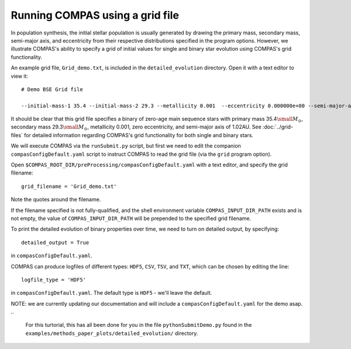Running COMPAS using a grid file
================================

In population synthesis, the initial stellar population is usually generated by drawing the primary mass, secondary mass, semi-major axis, 
and eccentricity from their respective distributions specified in the program options. However, we illustrate COMPAS's ability to specify 
a grid of initial values for single and binary star evolution using COMPAS's grid functionality.

An example grid file, ``Grid_demo.txt``, is included in the ``detailed_evolution`` directory. Open it with a text editor to view it::

    # Demo BSE Grid file

    --initial-mass-1 35.4 --initial-mass-2 29.3 --metallicity 0.001  --eccentricity 0.000000e+00 --semi-major-axis 1.02

It should be clear that this grid file specifies a binary of zero-age main sequence stars with primary mass 
35.4\ :math:`\small M_\odot`, secondary mass 29.3\ :math:`\small M_\odot`, metallicity 0.001, zero eccentricity, and semi-major axis of 
1.02AU. See :doc:`../grid-files` for detailed information regarding COMPAS's grid functionality for both single and binary stars.

We will execute COMPAS via the ``runSubmit.py`` script, but first we need to edit the companion ``compasConfigDefault.yaml`` script to instruct COMPAS to read the grid file
(via the ``grid`` program option).

Open ``$COMPAS_ROOT_DIR/preProcessing/compasConfigDefault.yaml`` with a text editor, and specify the grid filename::

    grid_filename = 'Grid_demo.txt'
    
Note the quotes around the filename. 

If the filename specified is not fully-qualified, and the shell environment variable ``COMPAS_INPUT_DIR_PATH`` exists and is not empty,
the value of ``COMPAS_INPUT_DIR_PATH`` will be prepended to the specified grid filename. 


To print the detailed evolution of binary properties over time, we need to turn on detailed output, by specifying::

    detailed_output = True

in ``compasConfigDefault.yaml``.

COMPAS can produce logfiles of different types: ``HDF5``, ``CSV``, ``TSV``, and ``TXT``, which can be chosen by editing the line::

    logfile_type = 'HDF5'

in ``compasConfigDefault.yaml``. The default type is ``HDF5`` - we'll leave the default.

NOTE: we are currently updating our documentation and will include a ``compasConfigDefault.yaml`` for the demo asap.
..
    For this turtorial, this has all been done for you in the file ``pythonSubmitDemo.py`` found in the ``examples/methods_paper_plots/detailed_evolution/`` directory.

..
    Now let's run COMPAS!

..
    ::

        $ python3 pythonSubmitDemo.py

        COMPAS v02.18.06
        Compact Object Mergers: Population Astrophysics and Statistics
        by Team COMPAS (http://compas.science/index.html)
        A binary star simulator

        Start generating binaries at Thu Feb 25 14:42:05 2021

        Evolution of current binary stopped: Double compact object
        0: Evolution stopped: (Main_Sequence_>_0.7 -> Black_Hole) + (Main_Sequence_>_0.7 -> Black_Hole)

        Generated 1 of 1 binaries requested

        Simulation completed

        End generating binaries at Thu Feb 25 14:42:05 2021

        Clock time = 0.108338 CPU seconds
        Wall time  = 00:00:00 (hh:mm:ss)

..
    Congratulations! You've just made a binary black hole. And it didn't even take a second.

